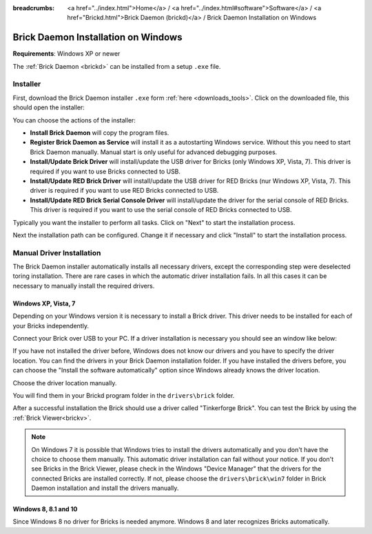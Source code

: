 
:breadcrumbs: <a href="../index.html">Home</a> / <a href="../index.html#software">Software</a> / <a href="Brickd.html">Brick Daemon (brickd)</a> / Brick Daemon Installation on Windows

.. _brickd_install_windows:

Brick Daemon Installation on Windows
====================================

**Requirements**: Windows XP or newer

The :ref:`Brick Daemon <brickd>` can be installed from a setup ``.exe`` file.


Installer
---------

First, download the Brick Daemon installer ``.exe`` form :ref:`here
<downloads_tools>`. Click on the downloaded file, this should open the
installer:

.. image:: /Images/Screenshots/brickd_windows_1.jpg
   :scale: 100 %
   :alt: Brickd installation step 1
   :align: center
   :target: ../_images/Screenshots/brickd_windows_1.jpg

You can choose the actions of the installer:

* **Install Brick Daemon** will copy the program files.
* **Register Brick Daemon as Service** will install it as a autostarting
  Windows service. Without this you need to start Brick Daemon manually. Manual
  start is only useful for advanced debugging purposes.
* **Install/Update Brick Driver** will install/update the USB driver for
  Bricks (only Windows XP, Vista, 7). This driver is required if you want to
  use Bricks connected to USB.
* **Install/Update RED Brick Driver** will install/update the USB driver
  for RED Bricks (nur Windows XP, Vista, 7). This driver is required if you
  want to use RED Bricks connected to USB.
* **Install/Update RED Brick Serial Console Driver** will install/update
  the driver for the serial console of RED Bricks. This driver is required if
  you want to use the serial console of RED Bricks connected to USB.

Typically you want the installer to perform all tasks.
Click on "Next" to start the installation process.

.. image:: /Images/Screenshots/brickd_windows_2.jpg
   :scale: 100 %
   :alt: Brickd installation step 2
   :align: center
   :target: ../_images/Screenshots/brickd_windows_2.jpg

Next the installation path can be configured.
Change it if necessary and click "Install" to start the installation process.


.. _brickd_install_windows_driver:

Manual Driver Installation
--------------------------

The Brick Daemon installer automatically installs all necessary drivers, except
the corresponding step were deselected toring installation. There are rare cases
in which the automatic driver installation fails. In all this cases it can be
necessary to manually install the required drivers.

Windows XP, Vista, 7
^^^^^^^^^^^^^^^^^^^^

Depending on your Windows version it is necessary
to install a Brick driver. This driver needs to be installed for each of your
Bricks independently.

Connect your Brick over USB to your PC. If a driver installation
is necessary you should see an window like below:

.. image:: /Images/Screenshots/brickd_windows_driver_1_small.jpg
   :scale: 100 %
   :alt: Brickd driver installation step 1
   :align: center
   :target: ../_images/Screenshots/brickd_windows_driver_1.jpg

If you have not installed the driver before,
Windows does not know our drivers and you have to specify the
driver location. You can find the drivers in your Brick Daemon installation
folder. If you have installed the drivers before, you can choose the
"Install the software automatically" option since Windows already knows
the driver location.

.. image:: /Images/Screenshots/brickd_windows_driver_2_small.jpg
   :scale: 100 %
   :alt: Brickd driver installation step 2
   :align: center
   :target: ../_images/Screenshots/brickd_windows_driver_2.jpg

Choose the driver location manually.

.. image:: /Images/Screenshots/brickd_windows_driver_3_small.jpg
   :scale: 100 %
   :alt: Brickd driver installation step 3
   :align: center
   :target: ../_images/Screenshots/brickd_windows_driver_3.jpg

You will find them in your Brickd program folder in the ``drivers\brick`` folder.

.. image:: /Images/Screenshots/brickd_windows_driver_4_small.jpg
   :scale: 100 %
   :alt: Brickd driver installation step 4
   :align: center
   :target: ../_images/Screenshots/brickd_windows_driver_4.jpg

After a successful installation the Brick should use a driver called
"Tinkerforge Brick". You can test the Brick by using the
:ref:`Brick Viewer<brickv>`.

.. note::
 On Windows 7 it is possible that Windows tries to install the
 drivers automatically and you don't have the choice to choose them manually.
 This automatic driver installation can fail without
 your notice. If you don't see Bricks in the Brick Viewer, please check in
 the Windows "Device Manager" that the drivers for the connected Bricks are
 installed correctly. If not, please choose the ``drivers\brick\win7`` folder in
 Brick Daemon installation and install the drivers manually.


Windows 8, 8.1 and 10
^^^^^^^^^^^^^^^^^^^^^

Since Windows 8 no driver for Bricks is needed anymore. Windows 8 and later
recognizes Bricks automatically.

